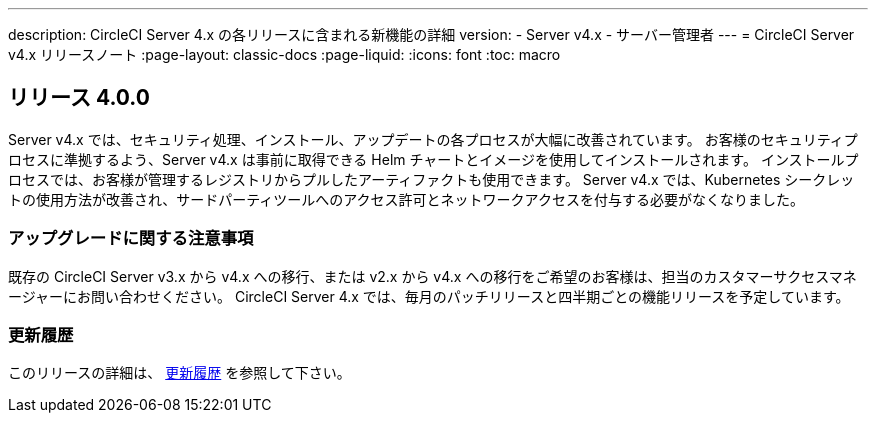 ---

description: CircleCI Server 4.x の各リリースに含まれる新機能の詳細
version:
- Server v4.x
- サーバー管理者
---
= CircleCI Server v4.x リリースノート
:page-layout: classic-docs
:page-liquid:
:icons: font
:toc: macro

:toc-title:

[#release-4]
== リリース 4.0.0

Server v4.x では、セキュリティ処理、インストール、アップデートの各プロセスが大幅に改善されています。 お客様のセキュリティプロセスに準拠するよう、Server v4.x は事前に取得できる Helm チャートとイメージを使用してインストールされます。 インストールプロセスでは、お客様が管理するレジストリからプルしたアーティファクトも使用できます。 Server v4.x では、Kubernetes シークレットの使用方法が改善され、サードパーティツールへのアクセス許可とネットワークアクセスを付与する必要がなくなりました。

[#upgrade-notes]
=== アップグレードに関する注意事項

既存の CircleCI Server v3.x から v4.x への移行、または v2.x から v4.x への移行をご希望のお客様は、担当のカスタマーサクセスマネージャーにお問い合わせください。 CircleCI Server 4.x では、毎月のパッチリリースと四半期ごとの機能リリースを予定しています。

[#changelog]
=== 更新履歴

このリリースの詳細は、 https://circleci.com/ja/server/changelog/#release-4-0-0[更新履歴] を参照して下さい。